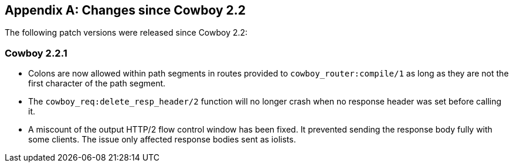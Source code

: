 [appendix]
== Changes since Cowboy 2.2

The following patch versions were released since Cowboy 2.2:

=== Cowboy 2.2.1

* Colons are now allowed within path segments in routes provided
  to `cowboy_router:compile/1` as long as they are not the first
  character of the path segment.

* The `cowboy_req:delete_resp_header/2` function will no longer
  crash when no response header was set before calling it.

* A miscount of the output HTTP/2 flow control window has been
  fixed. It prevented sending the response body fully with some
  clients. The issue only affected response bodies sent as iolists.
